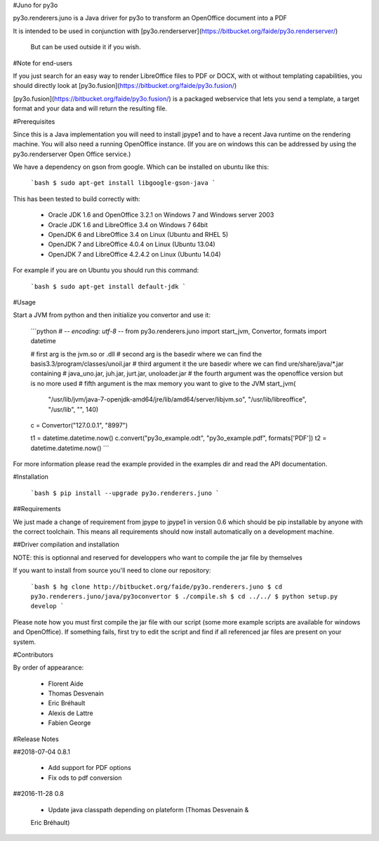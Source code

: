 #Juno for py3o

py3o.renderers.juno is a Java driver for py3o to transform
an OpenOffice document into a PDF

It is intended to be used in conjunction with
[py3o.renderserver](https://bitbucket.org/faide/py3o.renderserver/)
 But can be used outside it if you wish.

#Note for end-users

If you just search for an easy way to render LibreOffice files to PDF or DOCX,
with ot without templating capabilities, you should directly look at
[py3o.fusion](https://bitbucket.org/faide/py3o.fusion/)

[py3o.fusion](https://bitbucket.org/faide/py3o.fusion/) is a packaged
webservice that lets you send a template, a target format and your data
and will return the resulting file.

#Prerequisites

Since this is a Java implementation you will need to install
jpype1 and to have a recent Java runtime on the rendering machine.
You will also need a running OpenOffice instance. (If you are on
windows this can be addressed by using the py3o.renderserver
Open Office service.)

We have a dependency on gson from google. Which can be installed on
ubuntu like this:

  ```bash
  $ sudo apt-get install libgoogle-gson-java
  ```

This has been tested to build correctly with:

  - Oracle JDK 1.6 and OpenOffice 3.2.1 on Windows 7 and Windows server 2003
  - Oracle JDK 1.6 and LibreOffice 3.4 on Windows 7 64bit
  - OpenJDK 6 and LibreOffice 3.4 on Linux (Ubuntu and RHEL 5)
  - OpenJDK 7 and LibreOffice 4.0.4 on Linux (Ubuntu 13.04)
  - OpenJDK 7 and LibreOffice 4.2.4.2 on Linux (Ubuntu 14.04)

For example if you are on Ubuntu you should run this command:

  ```bash
  $ sudo apt-get install default-jdk
  ```

#Usage

Start a JVM from python and then initialize you convertor and use it:

  ```python
  # -*- encoding: utf-8 -*-
  from py3o.renderers.juno import start_jvm, Convertor, formats
  import datetime

  # first arg is the jvm.so or .dll
  # second arg is the basedir where we can find the basis3.3/program/classes/unoil.jar
  # third argument it the ure basedir where we can find ure/share/java/*.jar containing
  # java_uno.jar, juh.jar, jurt.jar, unoloader.jar
  # the fourth argument was the openoffice version but is no more used
  # fifth argument is the max memory you want to give to the JVM
  start_jvm(
          "/usr/lib/jvm/java-7-openjdk-amd64/jre/lib/amd64/server/libjvm.so",
          "/usr/lib/libreoffice",
          "/usr/lib",
          "",
          140)
  c = Convertor("127.0.0.1", "8997")

  t1 = datetime.datetime.now()
  c.convert("py3o_example.odt", "py3o_example.pdf", formats['PDF'])
  t2 = datetime.datetime.now()
  ```

For more information please read the example provided in the examples dir and
read the API documentation.

#Installation

  ```bash
  $ pip install --upgrade py3o.renderers.juno
  ```

##Requirements

We just made a change of requirement from jpype to jpype1 in version 0.6
which should be pip installable by anyone with the correct toolchain.
This means all requirements should now install automatically on a development
machine.

##Driver compilation and installation

NOTE: this is optionnal and reserved for developpers who want to compile the
jar file by themselves

If you want to install from source you'll need to clone our repository:

  ```bash
  $ hg clone http://bitbucket.org/faide/py3o.renderers.juno
  $ cd py3o.renderers.juno/java/py3oconvertor
  $ ./compile.sh
  $ cd ../../
  $ python setup.py develop
  ```

Please note how you must first compile the jar file with our script
(some more example scripts are available for windows and OpenOffice).
If something fails, first try to edit the script and find if all referenced
jar files are present on your system.

#Contributors

By order of appearance:

  - Florent Aide
  - Thomas Desvenain
  - Eric Bréhault
  - Alexis de Lattre
  - Fabien George

#Release Notes

##2018-07-04 0.8.1

  - Add support for PDF options
  - Fix ods to pdf conversion

##2016-11-28 0.8

  - Update java classpath depending on plateform (Thomas Desvenain &
  Eric Bréhault)


